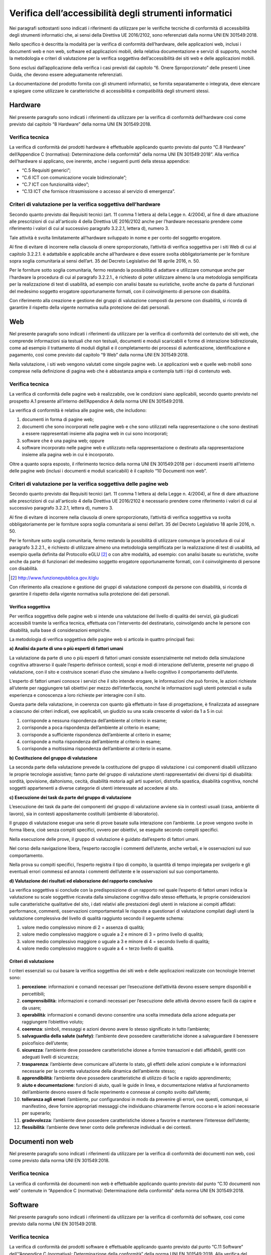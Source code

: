 Verifica dell’accessibilità degli strumenti informatici
=======================================================

Nei paragrafi sottostanti sono indicati i riferimenti da utilizzare per
le verifiche tecniche di conformità di accessibilità degli strumenti
informatici che, ai sensi della Direttiva UE 2016/2102, sono
referenziati dalla norma UNI EN 301549:2018.

Nello specifico è descritta la modalità per la verifica di conformità
dell’hardware, delle applicazioni web, inclusi i documenti web e non
web, software ed applicazioni mobili, della relativa documentazione e
servizi di supporto, nonché la metodologia e criteri di valutazione per
la verifica soggettiva dell’accessibilità dei siti web e delle applicazioni mobili.

Sono esclusi dall’applicazione della verifica i casi previsti dal
capitolo “6. Onere Sproporzionato” delle presenti Linee Guida, che
devono essere adeguatamente referenziati.

La documentazione del prodotto fornita con gli strumenti informatici, se
fornita separatamente o integrata, deve elencare e spiegare come
utilizzare le caratteristiche di accessibilità e compatibilità degli
strumenti stessi.

Hardware
--------

Nel presente paragrafo sono indicati i riferimenti da utilizzare per la
verifica di conformità dell’hardware così come previsto dal capitolo “8
Hardware” della norma UNI EN 301549:2018.

Verifica tecnica
~~~~~~~~~~~~~~~~

La verifica di conformità dei prodotti hardware è effettuabile
applicando quanto previsto dal punto “C.8 Hardware” dell’Appendice C
(normativa): Determinazione della conformità” della norma UNI EN
301549:2018”. Alla verifica dell’hardware si applicano, ove inerente,
anche i seguenti punti della stessa appendice:

-  “C.5 Requisiti generici”;

-  “C.6 ICT con comunicazione vocale bidirezionale”;

-  “C.7 ICT con funzionalità video”;

-  “C.13 ICT che fornisce ritrasmissione o accesso al servizio di
   emergenza”.

Criteri di valutazione per la verifica soggettiva dell’hardware
~~~~~~~~~~~~~~~~~~~~~~~~~~~~~~~~~~~~~~~~~~~~~~~~~~~~~~~~~~~~~~~

Secondo quanto previsto dai Requisiti tecnici (art. 11 comma 1 lettera
a) della Legge n. 4/2004), al fine di dare attuazione alle prescrizioni
di cui all'articolo 4 della Direttiva UE 2016/2102 anche per l’hardware
necessario prendere come riferimento i valori di cui al successivo paragrafo
3.2.2.1, lettera d), numero 3.

Tale attività è svolta limitatamente all’hardware sviluppato in nome e
per conto del soggetto erogatore.

Al fine di evitare di incorrere nella clausola di onere sproporzionato,
l’attività di verifica soggettiva per i siti Web di cui al capitolo
3.2.2.1. è adattabile e applicabile anche all’hardware e deve essere
svolta obbligatoriamente per le forniture sopra soglia comunitaria ai
sensi dell’art. 35 del Decreto Legislativo del 18 aprile 2016, n. 50.

Per le forniture sotto soglia comunitaria, fermo restando la possibilità
di adattare e utilizzare comunque anche per l’hardware la procedura di
cui al paragrafo 3.2.2.1., è richiesto di poter utilizzare almeno la
una metodologia semplificata per la realizzazione di test di usabilità,
ad esempio con analisi basate su euristiche, svolte anche da parte di
funzionari del medesimo soggetto erogatore opportunamente formati, con
il coinvolgimento di persone con disabilità.

Con riferimento alla creazione e gestione dei gruppi di valutazione
composti da persone con disabilità, si ricorda di garantire il rispetto
della vigente normativa sulla protezione dei dati personali.

.. _web-1:

Web
---

Nel presente paragrafo sono indicati i riferimenti da utilizzare per la
verifica di conformità del contenuto dei siti web, che comprende
informazioni sia testuali che non testuali, documenti e moduli
scaricabili e forme di interazione bidirezionale, come ad esempio il
trattamento di moduli digitali e il completamento dei processi di
autenticazione, identificazione e pagamento, così come previsto dal
capitolo “9 Web” dalla norma UNI EN 301549:2018.

Nella valutazione, i siti web vengono valutati come singole pagine web.
Le applicazioni web e quelle web mobili sono comprese nella definizione
di pagina web che è abbastanza ampia e contempla tutti i tipi di
contenuto web.

.. _verifica-tecnica-1:

Verifica tecnica 
~~~~~~~~~~~~~~~~

La verifica di conformità delle pagine web è realizzabile, ove le
condizioni siano applicabili, secondo quanto previsto nel prospetto A.1
presente all’interno dell’Appendice A della norma UNI EN 301549:2018.

La verifica di conformità è relativa alle pagine web, che includono:

1. documenti in forma di pagine web;

2. documenti che sono incorporati nelle pagine web e che sono utilizzati
   nella rappresentazione o che sono destinati a essere rappresentati
   insieme alla pagina web in cui sono incorporati;

3. software che è una pagina web; oppure

4. software incorporato nelle pagine web e utilizzato nella
   rappresentazione o destinato alla rappresentazione insieme alla
   pagina web in cui è incorporato.

Oltre a quanto sopra esposto, il riferimento tecnico della norma UNI EN
301549:2018 per i documenti inseriti all’interno delle pagine web
(inclusi i documenti e moduli scaricabili) è il capitolo “10 Documenti
non web”.

Criteri di valutazione per la verifica soggettiva delle pagine web
~~~~~~~~~~~~~~~~~~~~~~~~~~~~~~~~~~~~~~~~~~~~~~~~~~~~~~~~~~~~~~~~~~

Secondo quanto previsto dai Requisiti tecnici (art. 11 comma 1 lettera
a) della Legge n. 4/2004), al fine di dare attuazione alle prescrizioni
di cui all'articolo 4 della Direttiva UE 2016/2102 è necessario prendere
come riferimento i valori di cui al successivo paragrafo 3.2.2.1, lettera
d), numero 3.

Al fine di evitare di incorrere nella clausola di onere sproporzionato,
l’attività di verifica soggettiva va svolta obbligatoriamente per le
forniture sopra soglia comunitaria ai sensi dell’art. 35 del Decreto Legislativo 18
aprile 2016, n. 50.

Per le forniture sotto soglia comunitaria, fermo restando la possibilità
di utilizzare comunque la procedura di cui al paragrafo 3.2.2.1., è
richiesto di utilizzare almeno una metodologia semplificata per la
realizzazione di test di usabilità, ad esempio quella definita dal
Protocollo eGLU [2]_ o con altre modalità, ad esempio: con analisi basate su
euristiche, svolte anche da parte di funzionari del medesimo soggetto
erogatore opportunamente formati, con il coinvolgimento di persone con
disabilità.

.. [2] http://www.funzionepubblica.gov.it/glu

Con riferimento alla creazione e gestione dei gruppi di valutazione
composti da persone con disabilità, si ricorda di garantire il rispetto
della vigente normativa sulla protezione dei dati personali.

Verifica soggettiva
^^^^^^^^^^^^^^^^^^^

Per verifica soggettiva delle pagine web si intende una valutazione del
livello di qualità dei servizi, già giudicati accessibili tramite la
verifica tecnica, effettuata con l'intervento del destinatario, coinvolgendo anche
le persone con disabilità, sulla base di considerazioni empiriche.

La metodologia di verifica soggettiva delle pagine web si articola in
quattro principali fasi:

**a) Analisi da parte di uno o più esperti di fattori umani**

La valutazione da parte di uno o più esperti di fattori umani consiste
essenzialmente nel metodo della simulazione cognitiva attraverso il
quale l’esperto definisce contesti, scopi e modi di interazione
dell’utente, presente nel gruppo di valutazione, con il sito e
costruisce scenari d’uso che simulano a livello cognitivo il
comportamento dell’utente.

L’esperto di fattori umani conosce i servizi che il sito intende
erogare, le informazioni che può fornire, le azioni richieste all’utente
per raggiungere tali obiettivi per mezzo dell’interfaccia, nonché le
informazioni sugli utenti potenziali e sulla esperienza e conoscenza a
loro richieste per interagire con il sito.

Questa parte della valutazione, in coerenza con quanto già effettuato in
fase di progettazione, è finalizzata ad assegnare a ciascuno dei criteri
indicati, ove applicabili, un giudizio su una scala crescente di valori
da 1 a 5 in cui:

1. corrisponde a nessuna rispondenza dell’ambiente al criterio in esame;

2. corrisponde a poca rispondenza dell’ambiente al criterio in esame;

3. corrisponde a sufficiente rispondenza dell’ambiente al criterio in
   esame;

4. corrisponde a molta rispondenza dell’ambiente al criterio in esame;

5. corrisponde a moltissima rispondenza dell’ambiente al criterio in
   esame.

**b) Costituzione del gruppo di valutazione**

La seconda parte della valutazione prevede la costituzione del gruppo di
valutazione i cui componenti disabili utilizzano le proprie tecnologie
assistive; fanno parte del gruppo di valutazione utenti rappresentativi
dei diversi tipi di disabilità: sordità, ipovisione, daltonismo, cecità,
disabilità motoria agli arti superiori, distrofia spastica, disabilità
cognitiva, nonché soggetti appartenenti a diverse categorie di utenti
interessate ad accedere al sito.

**c) Esecuzione dei task da parte del gruppo di valutazione**

L’esecuzione dei task da parte dei componenti del gruppo di valutazione
avviene sia in contesti usuali (casa, ambiente di lavoro), sia in
contesti appositamente costituiti (ambiente di laboratorio).

Il gruppo di valutazione esegue una serie di prove basate sulla
interazione con l’ambiente. Le prove vengono svolte in forma libera,
cioè senza compiti specifici, ovvero per obiettivi, se eseguite secondo
compiti specifici.

Nella esecuzione delle prove, il gruppo di valutazione è guidato
dall’esperto di fattori umani.

Nel corso della navigazione libera, l’esperto raccoglie i commenti
dell’utente, anche verbali, e le osservazioni sul suo comportamento.

Nella prova su compiti specifici, l’esperto registra il tipo di compito,
la quantità di tempo impiegata per svolgerlo e gli eventuali errori
commessi ed annota i commenti dell’utente e le osservazioni sul suo
comportamento.

**d) Valutazione dei risultati ed elaborazione del rapporto conclusivo**

La verifica soggettiva si conclude con la predisposizione di un rapporto
nel quale l’esperto di fattori umani indica la valutazione su scale
soggettive ricavata dalla simulazione cognitiva dallo stesso effettuata,
le proprie considerazioni sulle caratteristiche qualitative del sito, i
dati relativi alle prestazioni degli utenti in relazione ai compiti
affidati: performance, commenti, osservazioni comportamentali le
risposte a questionari di valutazione compilati dagli utenti la
valutazione complessiva del livello di qualità raggiunto secondo il
seguente schema:

1. valore medio complessivo minore di 2 = assenza di qualità;

2. valore medio complessivo maggiore o uguale a 2 e minore di 3 = primo
   livello di qualità;

3. valore medio complessivo maggiore o uguale a 3 e minore di 4 =
   secondo livello di qualità;

4. valore medio complessivo maggiore o uguale a 4 = terzo livello di
   qualità.

Criteri di valutazione
^^^^^^^^^^^^^^^^^^^^^^

I criteri essenziali su cui basare la verifica soggettiva dei siti web e
delle applicazioni realizzate con tecnologie Internet sono:

1.  **percezione**: informazioni e comandi necessari per l’esecuzione
    dell’attività devono essere sempre disponibili e percettibili;

2.  **comprensibilità:** informazioni e comandi necessari per
    l’esecuzione delle attività devono essere facili da capire e da
    usare;

3.  **operabilità**: informazioni e comandi devono consentire una scelta
    immediata della azione adeguata per raggiungere l’obiettivo voluto;

4.  **coerenza**: simboli, messaggi e azioni devono avere lo stesso
    significato in tutto l’ambiente;

5.  **salvaguardia della salute (safety)**: l’ambiente deve possedere
    caratteristiche idonee a salvaguardare il benessere psicofisico
    dell’utente;

6.  **sicurezza**: l’ambiente deve possedere caratteristiche idonee a
    fornire transazioni e dati affidabili, gestiti con adeguati livelli
    di sicurezza;

7.  **trasparenza**: l’ambiente deve comunicare all’utente lo stato, gli
    effetti delle azioni compiute e le informazioni necessarie per la
    corretta valutazione della dinamica dell’ambiente stesso;

8.  **apprendibilità**: l’ambiente deve possedere caratteristiche di
    utilizzo di facile e rapido apprendimento;

9.  **aiuto e documentazione**: funzioni di aiuto, quali le guide in
    linea, e documentazione relativa al funzionamento dell’ambiente
    devono essere di facile reperimento e connesse al compito svolto
    dall’utente;

10. **tolleranza agli errori**: l’ambiente, pur configurandosi in modo
    da prevenire gli errori, ove questi, comunque, si manifestino, deve
    fornire appropriati messaggi che individuano chiaramente l’errore
    occorso e le azioni necessarie per superarlo;

11. **gradevolezza**: l’ambiente deve possedere caratteristiche idonee a
    favorire e mantenere l’interesse dell’utente;

12. **flessibilità**: l’ambiente deve tener conto delle preferenze
    individuali e dei contesti.

.. _documenti-non-web-1:

Documenti non web
-----------------

Nel presente paragrafo sono indicati i riferimenti da utilizzare per la
verifica di conformità dei documenti non web, così come previsto dalla
norma UNI EN 301549:2018.

.. _verifica-tecnica-2:

Verifica tecnica
~~~~~~~~~~~~~~~~

La verifica di conformità dei documenti non web è effettuabile
applicando quanto previsto dal punto “C.10 documenti non web” contenute
in “Appendice C (normativa): Determinazione della conformità” della
norma UNI EN 301549:2018.

.. _software-1:

Software
--------

Nel presente paragrafo sono indicati i riferimenti da utilizzare per la
verifica di conformità del software, così come previsto dalla norma UNI
EN 301549:2018.

.. _verifica-tecnica-3:

Verifica tecnica
~~~~~~~~~~~~~~~~

La verifica di conformità dei prodotti software è effettuabile
applicando quanto previsto dal punto “C.11 Software” dell’“Appendice C
(normativa): Determinazione della conformità” della norma UNI EN
301549:2018. Alla verifica del software si applicano, ove inerente,
anche i seguenti punti della stessa appendice:

-  “C.5 Requisiti generici”;

-  “C.6 ICT con comunicazione vocale bidirezionale”;

-  “C.7 ICT con funzionalità video”;

-  “C.13 ICT che fornisce ritrasmissione o accesso al servizio di
   emergenza”.

Criteri di valutazione per la verifica soggettiva del software 
~~~~~~~~~~~~~~~~~~~~~~~~~~~~~~~~~~~~~~~~~~~~~~~~~~~~~~~~~~~~~~

Secondo quanto previsto dai Requisiti tecnici (art. 11 comma 1 lettera
a) della Legge n. 4/2004), al fine di dare attuazione alle prescrizioni
di cui all'articolo 4 della direttiva UE 2016/2102 anche per il software
è necessario prendere come riferimento i valori di cui al paragrafo
3.2.2.1, lettera d), numero 3.

Tale attività è svolta limitatamente al software sviluppato in nome e
per conto del soggetto erogatore.

Al fine di evitare di incorrere nella clausola di onere sproporzionato,
l’attività di verifica soggettiva per i siti web di cui al paragrafo
3.2.2.1. è adattabile e applicabile anche al software e deve essere
svolta obbligatoriamente per le forniture sopra soglia comunitaria ai
sensi dell’art. 35 del Decreto Legislativo del 18 aprile 2016, n. 50.

Per le forniture sotto soglia comunitaria, fermo restando la possibilità
di adattare e utilizzare comunque anche per il software la procedura di
cui al paragrafo 3.2.2.1., è richiesto di poter utilizzare almeno la
una metodologia semplificata per la realizzazione di test di usabilità,
ad esempio con analisi basate su euristiche, svolte anche da parte di
funzionari del medesimo soggetto erogatore opportunamente formati, con
il coinvolgimento di persone con disabilità.

Con riferimento alla creazione e gestione dei gruppi di valutazione
composti da persone con disabilità, si ricorda di garantire il rispetto
della vigente normativa sulla protezione dei dati personali.

.. _applicazioni-mobili-1:

Applicazioni mobili
-------------------

Nel presente paragrafo sono indicati i riferimenti da utilizzare per la
verifica di conformità delle applicazioni mobili, così come previsto
dalla norma UNI EN 301549:2018.

.. _verifica-tecnica-4:

Verifica tecnica
~~~~~~~~~~~~~~~~

La verifica di conformità delle applicazioni mobili è effettuabile
applicando quanto previsto nel Prospetto A.2 presente all’interno
dell’Appendice A della norma UNI EN 301549:2018. Per i documenti non
web, per i contenuti e i moduli scaricabili dal web si applica quanto
contenuto nel capitolo “10 Documenti non web”.

Criteri di valutazione per la verifica soggettiva delle applicazioni mobili
~~~~~~~~~~~~~~~~~~~~~~~~~~~~~~~~~~~~~~~~~~~~~~~~~~~~~~~~~~~~~~~~~~~~~~~~~~~

Secondo quanto previsto dai Requisiti tecnici (art. 11 comma 1 lettera
a) della Legge n. 4/2004), al fine di dare attuazione alle prescrizioni
di cui all'articolo 4 della direttiva UE 2016/2102 anche per le
applicazioni mobili è necessario prendere come riferimento i valori di
cui al paragrafo 3.2.2.1, lettera d), numero 3.

Al fine di evitare di incorrere nella clausola di onere sproporzionato,
l’attività di verifica soggettiva per i siti web di cui al paragrafo
3.2.2.1. è adattabile e applicabile anche alle applicazioni mobili e
deve essere svolta obbligatoriamente per le forniture sopra soglia
comunitaria ai sensi dell’art. 35 del Decreto Legislativo. 18 aprile 2016, n. 50.

Per le forniture sotto soglia comunitaria, fermo restando la possibilità
di adattare e utilizzare comunque anche per le applicazioni mobili la
procedura di cui al paragrafo 3.2.2.1., è richiesto di poter
utilizzare almeno la una metodologia semplificata per la realizzazione
di test di usabilità, ad esempio con analisi basate su euristiche,
svolte anche da parte di funzionari del medesimo soggetto erogatore
opportunamente formati, con il coinvolgimento di persone con disabilità.

Con riferimento alla creazione e gestione dei gruppi di valutazione
composti da persone con disabilità, si ricorda di garantire il rispetto
della vigente normativa sulla protezione dei dati personali.

.. _documentazione-e-servizi-di-supporto-1:

Documentazione e servizi di supporto
------------------------------------

Nel presente paragrafo sono indicati i riferimenti da utilizzare per la
verifica di conformità della Documentazione e dei servizi di supporto,
così come previsto dalla norma UNI EN 301549:2018. La documentazione del
prodotto fornita con l’ICT, se fornita separatamente o integrata
nell'ICT, deve elencare e spiegare come utilizzare le caratteristiche di
accessibilità e compatibilità dell'ICT. Le funzioni di accessibilità e
compatibilità includono funzionalità di accessibilità integrate e
funzioni di accessibilità che garantiscono la compatibilità con la
tecnologia assistiva.

.. _verifica-tecnica-5:

Verifica tecnica
~~~~~~~~~~~~~~~~

La verifica di conformità della documentazione e dei servizi a supporto
fornita con i servizi informatici è effettuabile applicando quanto
previsto dal punto “C.12 Documentazione e servizi di supporto”
dell’“Appendice C (normativa): Determinazione della conformità” della
norma UNI EN 301549:2018.

.. forum_italia::
   :topic_id: 10775
   :scope: document

